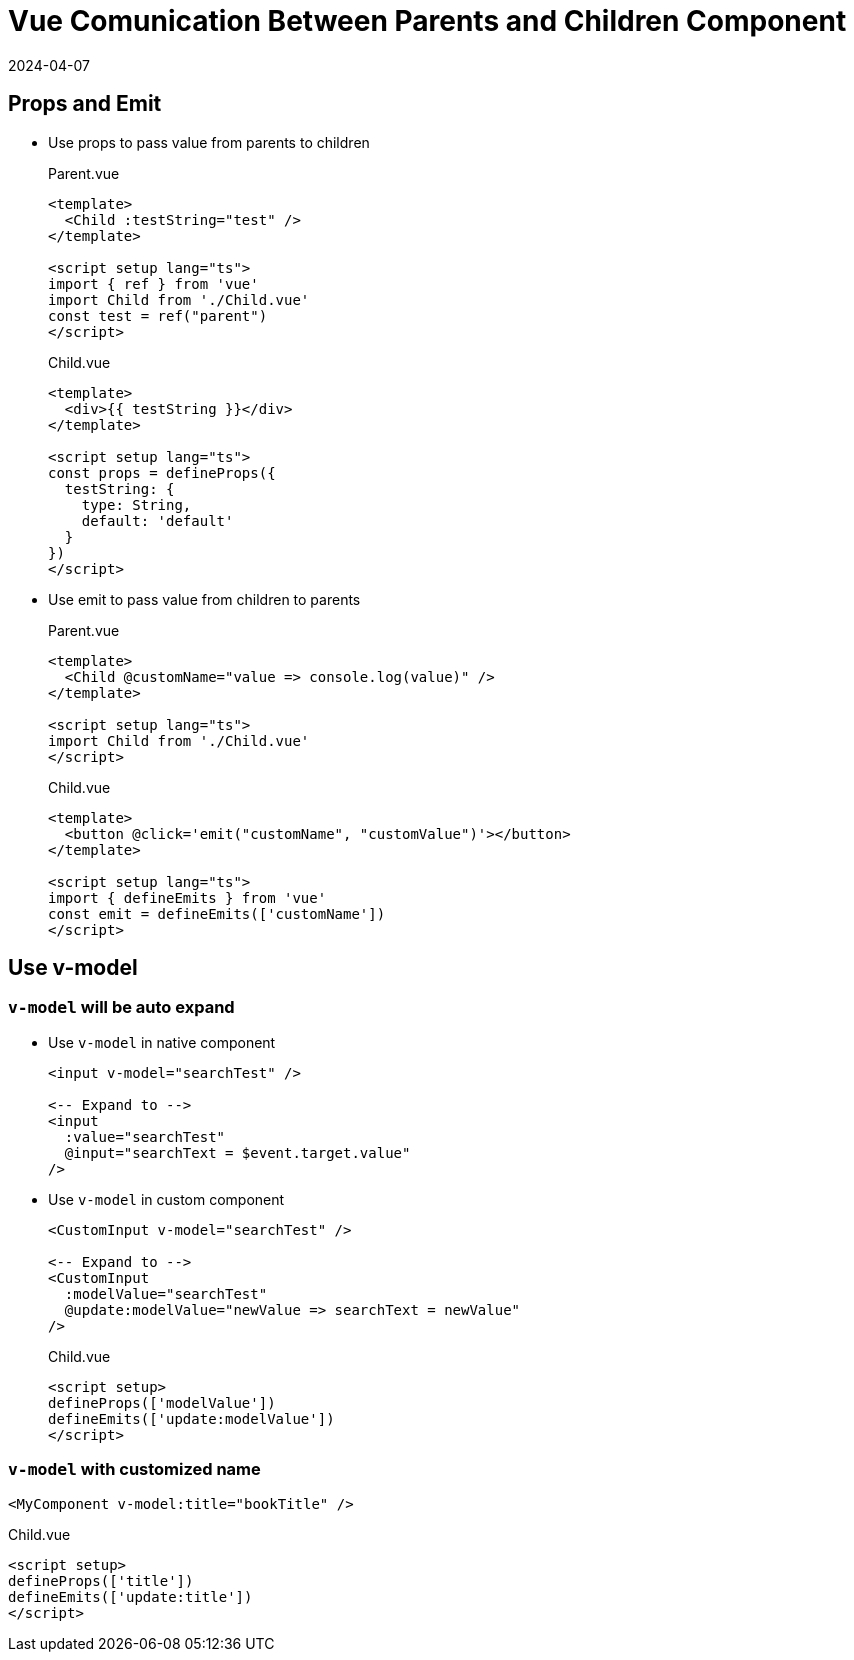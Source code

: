 = Vue Comunication Between Parents and Children Component
:revdate: 2024-04-07
:page-category: Front-end
:page-tags: [vue]

== Props and Emit

* Use props to pass value from parents to children
+
--
.Parent.vue
```vue
<template>
  <Child :testString="test" />
</template>

<script setup lang="ts">
import { ref } from 'vue'
import Child from './Child.vue'
const test = ref("parent")
</script>

```

.Child.vue
```vue
<template>
  <div>{{ testString }}</div>
</template>

<script setup lang="ts">
const props = defineProps({
  testString: {
    type: String,
    default: 'default'
  }
})
</script>
```
--

* Use emit to pass value from children to parents
+
--
.Parent.vue
```vue
<template>
  <Child @customName="value => console.log(value)" />
</template>

<script setup lang="ts">
import Child from './Child.vue'
</script>

```

.Child.vue
```vue
<template>
  <button @click='emit("customName", "customValue")'></button>
</template>

<script setup lang="ts">
import { defineEmits } from 'vue'
const emit = defineEmits(['customName'])
</script>
```
--

== Use v-model

=== `v-model` will be auto expand

* Use `v-model` in native component
+
--
```vue
<input v-model="searchTest" />

<-- Expand to -->
<input 
  :value="searchTest" 
  @input="searchText = $event.target.value"
/>
```
--

* Use `v-model` in custom component
+
--
```vue
<CustomInput v-model="searchTest" />

<-- Expand to -->
<CustomInput 
  :modelValue="searchTest" 
  @update:modelValue="newValue => searchText = newValue"
/>
```

.Child.vue
```vue
<script setup>
defineProps(['modelValue'])
defineEmits(['update:modelValue'])
</script>
```
--

=== `v-model` with customized name

```vue
<MyComponent v-model:title="bookTitle" />
```

.Child.vue
```vue
<script setup>
defineProps(['title'])
defineEmits(['update:title'])
</script>
```

